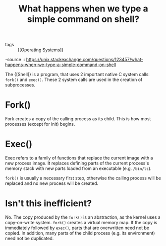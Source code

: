 :PROPERTIES:
:ID:       4b81ab84-751d-4b74-9527-f51f8345bb32
:END:
#+title: What happens when we type a simple command on shell?
#+hugo_slug: what_happens_when_we_type_a_simple_command_on_shell
#+roam_key: https://unix.stackexchange.com/questions/123457/what-happens-when-we-type-a-simple-command-on-shell

- tags :: {[Operating Systems]}
-source ::
https://unix.stackexchange.com/questions/123457/what-happens-when-we-type-a-simple-command-on-shell

The {[Shell]} is a program, that uses 2 important native C system calls:
~fork()~ and ~exec()~. These 2 system calls are used in the creation
of subprocesses.

* Fork()

Fork creates a copy of the calling process as its child. This is how
most processes (except for init) begins.

* Exec()

Exec refers to a family of functions that replace the current image
with a new process image. It replaces defining parts of the current
process's memory stack with new parts loaded from an executable (e.g.
~/bin/ls~).

~fork()~ is usually a necessary first step, otherwise the calling
process will be replaced and no new process will be created.

* Isn't this inefficient?

No. The copy produced by the ~fork()~ is an abstraction, as the kernel
uses a copy-on-write system. ~fork()~ creates a virtual memory map. If
the copy is immediately followed by ~exec()~, parts that are
overwritten need not be copied. In addition, many parts of the child
process (e.g. its environment) need not be duplicated.
